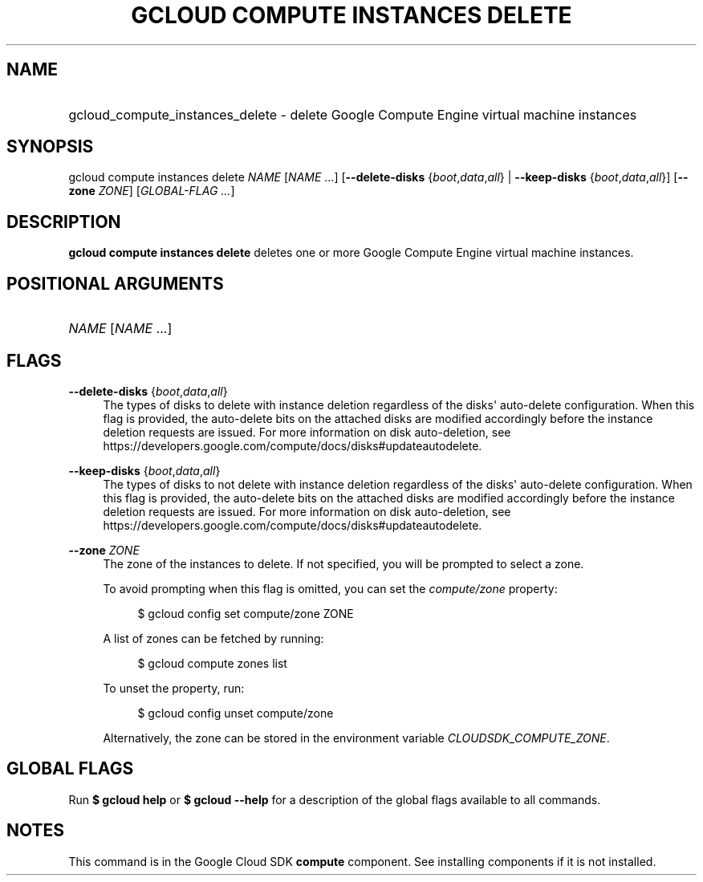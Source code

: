 .TH "GCLOUD COMPUTE INSTANCES DELETE" "1" "" "" ""
.ie \n(.g .ds Aq \(aq
.el       .ds Aq '
.nh
.ad l
.SH "NAME"
.HP
gcloud_compute_instances_delete \- delete Google Compute Engine virtual machine instances
.SH "SYNOPSIS"
.sp
gcloud compute instances delete \fINAME\fR [\fINAME\fR \&...] [\fB\-\-delete\-disks\fR {\fIboot\fR,\fIdata\fR,\fIall\fR} | \fB\-\-keep\-disks\fR {\fIboot\fR,\fIdata\fR,\fIall\fR}] [\fB\-\-zone\fR \fIZONE\fR] [\fIGLOBAL\-FLAG \&...\fR]
.SH "DESCRIPTION"
.sp
\fBgcloud compute instances delete\fR deletes one or more Google Compute Engine virtual machine instances\&.
.SH "POSITIONAL ARGUMENTS"
.HP
\fINAME\fR [\fINAME\fR \&...]
.RE
.SH "FLAGS"
.PP
\fB\-\-delete\-disks\fR {\fIboot\fR,\fIdata\fR,\fIall\fR}
.RS 4
The types of disks to delete with instance deletion regardless of the disks\*(Aq auto\-delete configuration\&. When this flag is provided, the auto\-delete bits on the attached disks are modified accordingly before the instance deletion requests are issued\&. For more information on disk auto\-deletion, see
https://developers\&.google\&.com/compute/docs/disks#updateautodelete\&.
.RE
.PP
\fB\-\-keep\-disks\fR {\fIboot\fR,\fIdata\fR,\fIall\fR}
.RS 4
The types of disks to not delete with instance deletion regardless of the disks\*(Aq auto\-delete configuration\&. When this flag is provided, the auto\-delete bits on the attached disks are modified accordingly before the instance deletion requests are issued\&. For more information on disk auto\-deletion, see
https://developers\&.google\&.com/compute/docs/disks#updateautodelete\&.
.RE
.PP
\fB\-\-zone\fR \fIZONE\fR
.RS 4
The zone of the instances to delete\&. If not specified, you will be prompted to select a zone\&.
.sp
To avoid prompting when this flag is omitted, you can set the
\fIcompute/zone\fR
property:
.sp
.if n \{\
.RS 4
.\}
.nf
$ gcloud config set compute/zone ZONE
.fi
.if n \{\
.RE
.\}
.sp
A list of zones can be fetched by running:
.sp
.if n \{\
.RS 4
.\}
.nf
$ gcloud compute zones list
.fi
.if n \{\
.RE
.\}
.sp
To unset the property, run:
.sp
.if n \{\
.RS 4
.\}
.nf
$ gcloud config unset compute/zone
.fi
.if n \{\
.RE
.\}
.sp
Alternatively, the zone can be stored in the environment variable
\fICLOUDSDK_COMPUTE_ZONE\fR\&.
.RE
.SH "GLOBAL FLAGS"
.sp
Run \fB$ \fR\fBgcloud\fR\fB help\fR or \fB$ \fR\fBgcloud\fR\fB \-\-help\fR for a description of the global flags available to all commands\&.
.SH "NOTES"
.sp
This command is in the Google Cloud SDK \fBcompute\fR component\&. See installing components if it is not installed\&.
